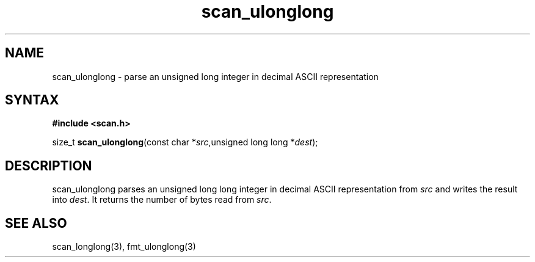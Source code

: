 .TH scan_ulonglong 3
.SH NAME
scan_ulonglong \- parse an unsigned long integer in decimal ASCII representation
.SH SYNTAX
.B #include <scan.h>

size_t \fBscan_ulonglong\fP(const char *\fIsrc\fR,unsigned long long *\fIdest\fR);
.SH DESCRIPTION
scan_ulonglong parses an unsigned long long integer in decimal ASCII representation
from \fIsrc\fR and writes the result into \fIdest\fR. It returns the
number of bytes read from \fIsrc\fR.
.SH "SEE ALSO"
scan_longlong(3), fmt_ulonglong(3)
